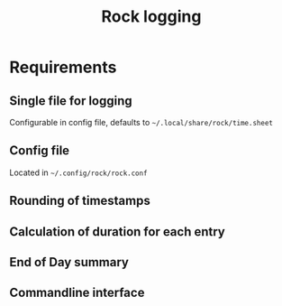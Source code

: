 #+title: Rock logging

* Requirements
** Single file for logging
Configurable in config file, defaults to ~~/.local/share/rock/time.sheet~
** Config file
Located in ~~/.config/rock/rock.conf~
** Rounding of timestamps
** Calculation of duration for each entry
** End of Day summary
** Commandline interface
